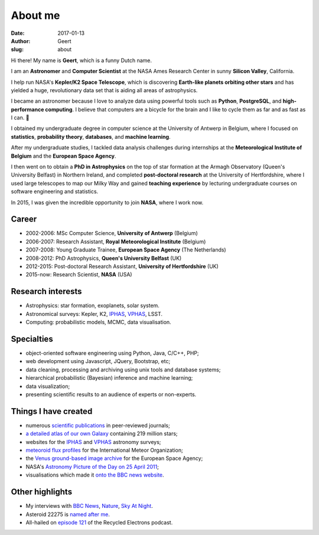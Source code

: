 About me
########
:date: 2017-01-13
:author: Geert
:slug: about

Hi there! My name is **Geert**, which is a funny Dutch name.

I am an **Astronomer** and **Computer Scientist**
at the NASA Ames Research Center in sunny **Silicon Valley**, California.

I help run NASA's **Kepler/K2 Space Telescope**,
which is discovering **Earth-like planets orbiting other stars**
and has yielded a huge, revolutionary data set
that is aiding all areas of astrophysics.

I became an astronomer because I love to analyze data using powerful tools such as **Python**, **PostgreSQL**, and **high-performance computing**.
I believe that computers are a bicycle for the brain and I like to cycle them as far and as fast as I can. 🚴

I obtained my undergraduate degree in computer science
at the University of Antwerp in Belgium,
where I focused on **statistics**, **probability theory**, **databases**, and **machine learning**.

After my undergraduate studies,
I tackled data analysis challenges
during internships at 
the **Meteorological Institute of Belgium** and
the **European Space Agency**.

I then went on to obtain a **PhD in Astrophysics** on the top of star formation
at the Armagh Observatory (Queen's University Belfast) in Northern Ireland,
and completed **post-doctoral research** at the University of Hertfordshire, where I used large telescopes to map our Milky Way and gained **teaching experience** by lecturing undergraduate courses on software engineering and statistics.

In 2015, I was given the incredible opportunity to join **NASA**, where I work now.


Career
~~~~~~
- 2002-2006: MSc Computer Science, **University of Antwerp** (Belgium)
- 2006-2007: Research Assistant, **Royal Meteorological Institute** (Belgium)
- 2007-2008: Young Graduate Trainee, **European Space Agency** (The Netherlands)
- 2008-2012: PhD Astrophysics, **Queen's University Belfast** (UK)
- 2012-2015: Post-doctoral Research Assistant, **University of Hertfordshire** (UK)
- 2015-now: Research Scientist, **NASA** (USA)

Research interests
~~~~~~~~~~~~~~~~~~
-  Astrophysics: star formation, exoplanets, solar system.
-  Astronomical surveys: Kepler, K2, `IPHAS`_, `VPHAS`_, LSST.
-  Computing: probabilistic models, MCMC, data visualisation.

Specialties
~~~~~~~~~~~
- object-oriented software engineering using Python, Java, C/C++, PHP;
- web development using Javascript, JQuery, Bootstrap, etc;
- data cleaning, processing and archiving using unix tools and database systems;
- hierarchical probabilistic (Bayesian) inference and machine learning;
- data visualization;
- presenting scientific results to an audience of experts or non-experts.

Things I have created
~~~~~~~~~~~~~~~~~~~~~
-  numerous `scientific publications`_ in peer-reviewed journals;
-  `a detailed atlas of our own Galaxy`_ containing 219 million stars;
-  websites for the `IPHAS`_ and `VPHAS`_ astronomy surveys;
-  `meteoroid flux profiles`_ for the International Meteor Organization;
-  the `Venus ground-based image archive`_ for the European Space Agency;
-  NASA's `Astronomy Picture of the Day on 25 April 2011`_;
-  visualisations which made it `onto the BBC news website`_.

Other highlights
~~~~~~~~~~~~~~~~
-  My interviews with `BBC News`_, `Nature`_, `Sky At Night`_.
-  Asteroid 22275 is `named after me`_.
-  All-hailed on `episode 121`_ of the Recycled Electrons podcast.



.. NASA Astronomy Picture Of the Day
    ~~~~~~~~~~~~~~~~~~~~~~~~~~~~~~~~~

    On April 25, 2011, my picture of star-forming region IC1396 was featured
    as NASA's `Astronomy Picture of the Day`_ and was also featured on the
    `The Guardian`_ and `ING`_ websites. I assembled the mosaic from 400
    individual images in three wavelength bands,
    obtained using the Wide Field Camera at the 2.5-meter
    `Isaac Newton Telescope`_ in La Palma. The data were taken over multiple
    nights between 2004 and 2009 as part of the `IPHAS survey`_. In `an
    accompanying paper`_, I analyzed this data and discovered more than 100
    previously unknown, young, solar-like stars which are still accreting
    material from a circumstellar disk.


.. _post-doctoral astronomer: http://researchprofiles.herts.ac.uk/portal/en/persons/geert-barentsen(d0b3e4c0-b9e3-44e4-8fe8-7512857c4cd6).html
.. _IPHAS: http://www.iphas.org
.. _VPHAS: http://www.vphas.org
.. _International Meteor Organization: http://www.imo.net
.. _meteoroid flux profiles: http://www.imo.net/zhr
.. _amateur observations of Venus: http://www.rssd.esa.int/index.php?project=VENUS
.. _IPHAS Survey: http://www.iphas.org
.. _BBC News: http://www.youtube.com/watch?v=2g0vc1yKf_A&feature=player_embedded
.. _Nature: http://www.nature.com/news/2010/100812/full/news.2010.405.html
.. _Sky At Night: http://www.skyatnightmagazine.com/viewIssue.asp?id=1274
.. _Meteoroid flux profiles: http://www.imo.net/zhr
.. _Venus ground-based image archive: http://www.rssd.esa.int/index.php?project=VENUS
.. _GitHub repository: https://github.com/barentsen
.. _Astronomy Picture of the Day on 25 April 2011: http://apod.nasa.gov/apod/ap110425.html
.. _The Guardian: http://www.guardian.co.uk/science/gallery/2012/apr/20/month-space-star-trek-pictures#/?picture=388876579&index=1
.. _ING: http://www.ing.iac.es/PR/press/ic1396.html
.. _Isaac Newton Telescope: http://www.ing.iac.es/PR/int_info/
.. _IPHAS survey: http://www.iphas.org
.. _an accompanying paper: http://arxiv.org/abs/1103.1646
.. _named after me: /asteroid-22275-barentsen.html
.. _a detailed atlas of our own Galaxy: /iphas-dr2-catalogue.html
.. _scientific publications: http://adsabs.harvard.edu/cgi-bin/nph-basic_connect?qsearch=Barentsen%2C+Geert
.. _onto the BBC news website: http://www.bbc.co.uk/news/science-environment-21442863

.. _episode 121: http://recycledelec.com/post/98979395827/121-i-am-not-troubled-by-any-competence